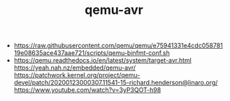 #+TITLE: qemu-avr

- https://raw.githubusercontent.com/qemu/qemu/e75941331e4cdc05878119e08635ace437aae721/scripts/qemu-binfmt-conf.sh
- https://qemu.readthedocs.io/en/latest/system/target-avr.html
  https://yeah.nah.nz/embedded/qemu-avr/
  https://patchwork.kernel.org/project/qemu-devel/patch/20200123000307.11541-15-richard.henderson@linaro.org/
  https://www.youtube.com/watch?v=3yP3QOT-h98
